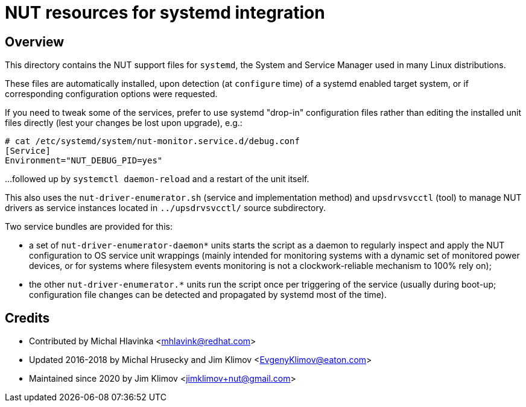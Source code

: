 NUT resources for systemd integration
=====================================

Overview
--------

This directory contains the NUT support files for `systemd`, the System and
Service Manager used in many Linux distributions.

These files are automatically installed, upon detection (at `configure` time)
of a systemd enabled target system, or if corresponding configuration options
were requested.

If you need to tweak some of the services, prefer to use systemd "drop-in"
configuration files rather than editing the installed unit files directly
(lest your changes be lost upon upgrade), e.g.:
----
# cat /etc/systemd/system/nut-monitor.service.d/debug.conf
[Service]
Environment="NUT_DEBUG_PID=yes"
----
...followed up by `systemctl daemon-reload` and a restart of the unit itself.

This also uses the `nut-driver-enumerator.sh` (service and implementation
method) and `upsdrvsvcctl` (tool) to manage NUT drivers as service instances
located in `../upsdrvsvcctl/` source subdirectory.

Two service bundles are provided for this:

* a set of `nut-driver-enumerator-daemon*` units starts the script as a
  daemon to regularly inspect and apply the NUT configuration to OS service
  unit wrappings (mainly intended for monitoring systems with a dynamic
  set of monitored power devices, or for systems where filesystem events
  monitoring is not a clockwork-reliable mechanism to 100% rely on);
* the other `nut-driver-enumerator.*` units run the script once per triggering
  of the service (usually during boot-up; configuration file changes can be
  detected and propagated by systemd most of the time).

Credits
-------

* Contributed by Michal Hlavinka <mhlavink@redhat.com>
* Updated 2016-2018 by Michal Hrusecky and Jim Klimov <EvgenyKlimov@eaton.com>
* Maintained since 2020 by Jim Klimov <jimklimov+nut@gmail.com>
